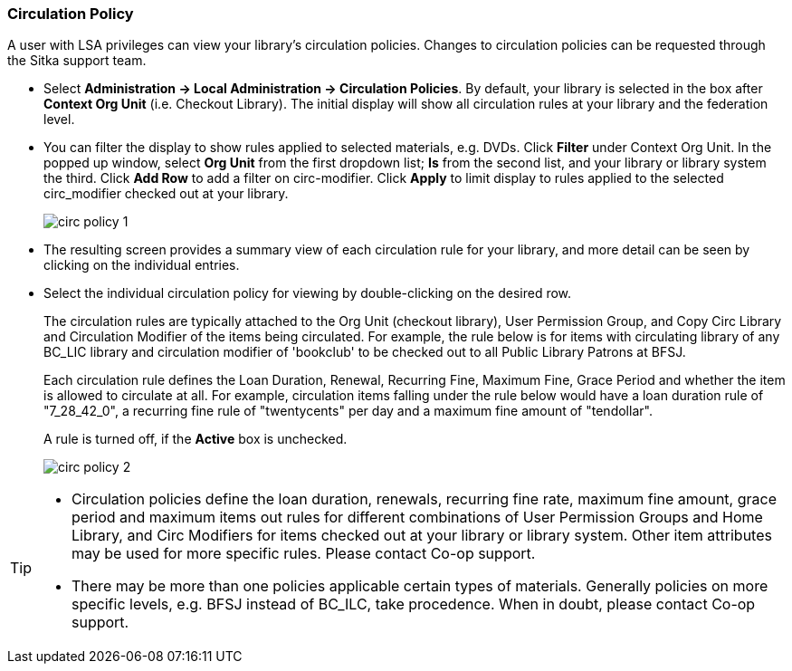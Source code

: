 Circulation Policy
~~~~~~~~~~~~~~~~~~

anchor:circulation-policy[Circulation Policy]

A user with LSA privileges can view your library's circulation policies. Changes to circulation policies can be requested through the Sitka support team.

* Select *Administration ->  Local Administration -> Circulation Policies*. By default, your library is selected in the box after *Context Org Unit* (i.e. Checkout Library). The initial display will show all circulation rules at your library and the federation level. 

* You can filter the display to show rules applied to selected materials, e.g. DVDs. Click *Filter* under Context Org Unit. In the popped up window, select *Org Unit* from the first dropdown list; *Is* from the second list, and your library or library system the third. Click *Add Row* to add a filter on circ-modifier. Click *Apply* to limit display to rules applied to the selected circ_modifier checked out at your library.
+
image::images/admin/circ-policy-1.png[]

* The resulting screen provides a summary view of each circulation rule for your library, and more detail can be seen by clicking on the individual entries.

* Select the individual circulation policy for viewing by double-clicking on the desired row.
+
The circulation rules are typically attached to the Org Unit (checkout library), User Permission Group, and Copy Circ Library and Circulation Modifier of the items being circulated. For example, the rule below is for items with circulating library of any BC_LIC library and circulation modifier of 'bookclub' to be checked out to all Public Library Patrons at BFSJ.
+
Each circulation rule defines the Loan Duration, Renewal, Recurring Fine, Maximum Fine, Grace Period and whether the item is allowed to circulate at all. For example, circulation items falling under the rule below would have a loan duration rule of "7_28_42_0", a recurring fine rule of "twentycents" per day and a maximum fine amount of "tendollar".
+
A rule is turned off, if the *Active* box is unchecked.
+
image::images/admin/circ-policy-2.png[]

[TIP]
====
* Circulation policies define the loan duration, renewals, recurring fine rate, maximum fine amount, grace period and maximum items out rules for different combinations of User Permission Groups and Home Library, and Circ Modifiers for items checked out at your library or library system. Other item attributes may be used for more specific rules. Please contact Co-op support.

* There may be more than one policies applicable certain types of materials. Generally policies on more specific levels, e.g. BFSJ instead of BC_ILC, take procedence. When in doubt, please contact Co-op support.
====